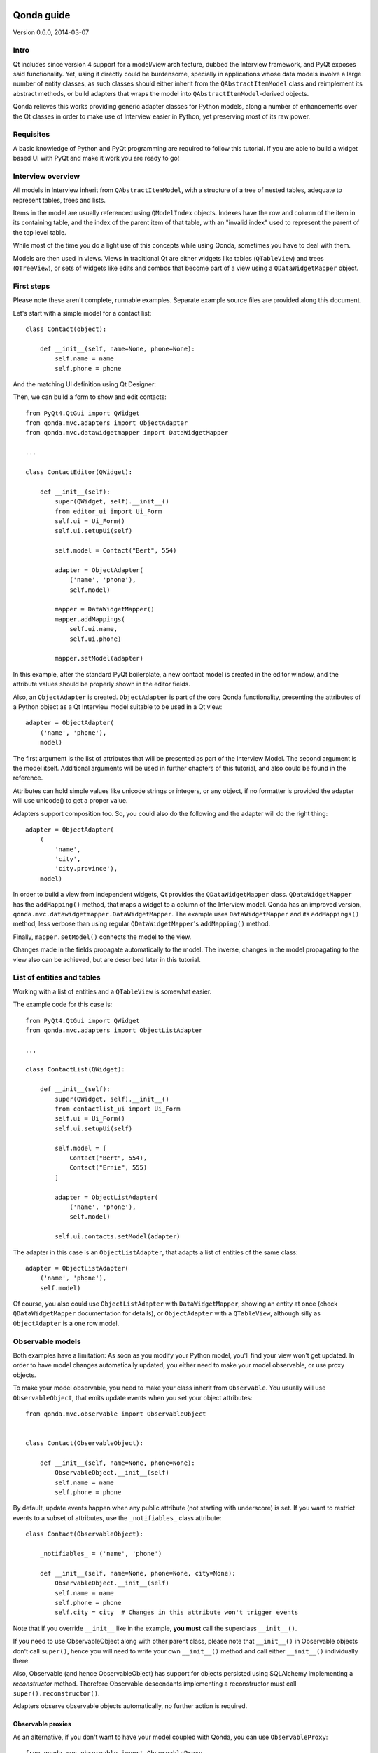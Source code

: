 .. image:: images/logo.png
    :alt: Qonda Logo
    :align: center

===========
Qonda guide
===========

Version 0.6.0, 2014-03-07

Intro
=====

Qt includes since version 4 support for a model/view architecture,
dubbed the Interview framework, and PyQt exposes said functionality.
Yet, using it directly could be burdensome, specially in applications
whose data models involve a large number of entity classes, as such
classes should either inherit from the ``QAbstractItemModel`` class and
reimplement its abstract methods, or build adapters that
wraps the model into ``QAbstractItemModel``-derived objects.

Qonda relieves this works providing generic adapter classes for
Python models, along a number of enhancements over the Qt classes
in order to make use of Interview easier in Python, yet preserving
most of its raw power.

Requisites
==========

A basic knowledge of Python and PyQt programming are required to follow
this tutorial. If you are able to build a widget based UI with PyQt and
make it work you are ready to go!

Interview overview
==================

All models in Interview inherit from ``QAbstractItemModel``, with a
structure of a tree of nested tables, adequate to represent tables,
trees and lists.

Items in the model are usually referenced using ``QModelIndex`` objects.
Indexes have the row and column of the item in its containing table,
and the index of the parent item of that table, with an "invalid index"
used to represent the parent of the top level table.

While most of the time you do a light use of this concepts while using
Qonda, sometimes you have to deal with them.

Models are then used in views. Views in traditional Qt are either widgets
like tables (``QTableView``) and trees (``QTreeView``), or sets of widgets like
edits and combos that become part of a view using a ``QDataWidgetMapper``
object.

First steps
===========

Please note these aren't complete, runnable examples. Separate
example source files are provided along this document.

Let's start with a simple model for a contact list::

    class Contact(object):

        def __init__(self, name=None, phone=None):
            self.name = name
            self.phone = phone

And the matching UI definition using Qt Designer:

.. image:: images/editor.png
   :align: center

Then, we can build a form to show and edit contacts::

    from PyQt4.QtGui import QWidget
    from qonda.mvc.adapters import ObjectAdapter
    from qonda.mvc.datawidgetmapper import DataWidgetMapper

    ...

    class ContactEditor(QWidget):

        def __init__(self):
            super(QWidget, self).__init__()
            from editor_ui import Ui_Form
            self.ui = Ui_Form()
            self.ui.setupUi(self)

            self.model = Contact("Bert", 554)

            adapter = ObjectAdapter(
                ('name', 'phone'),
                self.model)

            mapper = DataWidgetMapper()
            mapper.addMappings(
                self.ui.name,
                self.ui.phone)

            mapper.setModel(adapter)


In this example, after the standard PyQt boilerplate, a new contact
model is created in the editor window, and the attribute values should be
properly shown in the editor fields.

Also, an ``ObjectAdapter`` is created. ``ObjectAdapter`` is part of the core
Qonda functionality, presenting the attributes of a Python object as a Qt
Interview model suitable to be used in a Qt view::

    adapter = ObjectAdapter(
        ('name', 'phone'),
        model)

The first argument is the list of attributes that will be presented as part
of the Interview Model. The second argument is the model itself. Additional
arguments will be used in further chapters of this tutorial, and also could
be found in the reference.

Attributes can hold simple values like unicode strings or integers, or any
object, if no formatter is provided the adapter will use unicode() to get
a proper value.

Adapters support composition too. So, you could also do the following and the
adapter will do the right thing::

    adapter = ObjectAdapter(
        (
            'name',
            'city',
            'city.province'),
        model)


In order to build a view from independent widgets, Qt provides the
``QDataWidgetMapper`` class. ``QDataWidgetMapper`` has the ``addMapping()``
method, that maps a widget to a column of the Interview model.
Qonda has an improved version, ``qonda.mvc.datawidgetmapper.DataWidgetMapper``.
The example uses ``DataWidgetMapper`` and its ``addMappings()`` method,
less verbose than using regular ``QDataWidgetMapper``'s
``addMapping()`` method.

Finally, ``mapper.setModel()`` connects the model to the view.

Changes made in the fields propagate automatically to the model.
The inverse, changes in the model propagating to the view also can be achieved,
but are described later in this tutorial.

List of entities and tables
===========================

Working with a list of entities and a ``QTableView`` is somewhat easier.

.. image:: images/contactlist.png
   :align: center

The example code for this case is::

    from PyQt4.QtGui import QWidget
    from qonda.mvc.adapters import ObjectListAdapter

    ...

    class ContactList(QWidget):

        def __init__(self):
            super(QWidget, self).__init__()
            from contactlist_ui import Ui_Form
            self.ui = Ui_Form()
            self.ui.setupUi(self)

            self.model = [
                Contact("Bert", 554),
                Contact("Ernie", 555)
            ]

            adapter = ObjectListAdapter(
                ('name', 'phone'),
                self.model)

            self.ui.contacts.setModel(adapter)


The adapter in this case is an ``ObjectListAdapter``, that adapts a list of
entities of the same class::

    adapter = ObjectListAdapter(
        ('name', 'phone'),
        self.model)

Of course, you also could use ``ObjectListAdapter`` with ``DataWidgetMapper``,
showing an entity at once (check ``QDataWidgetMapper`` documentation for
details), or ``ObjectAdapter`` with a ``QTableView``, although silly as
``ObjectAdapter`` is a one row model.

Observable models
=================

Both examples have a limitation: As soon as you modify your Python model,
you'll find your view won't get updated. In order to have model changes
automatically updated, you either need to make your model observable,
or use proxy objects.

To make your model observable, you need to make your class inherit from
``Observable``. You usually will use ``ObservableObject``, that emits update
events when you set your object attributes::

    from qonda.mvc.observable import ObservableObject


    class Contact(ObservableObject):

        def __init__(self, name=None, phone=None):
            ObservableObject.__init__(self)
            self.name = name
            self.phone = phone


By default, update events happen when any public attribute (not starting
with underscore) is set. If you want to restrict events to a subset of
attributes, use the ``_notifiables_`` class attribute::

    class Contact(ObservableObject):

        _notifiables_ = ('name', 'phone')

        def __init__(self, name=None, phone=None, city=None):
            ObservableObject.__init__(self)
            self.name = name
            self.phone = phone
            self.city = city  # Changes in this attribute won't trigger events

Note that if you override ``__init__`` like in the example, **you must** call
the superclass ``__init__()``.

If you need to use ObservableObject along with other parent class, please
note that ``__init__()`` in Observable objects don't call ``super()``, hence you
will need to write your own ``__init__()`` method and call either ``__init__()``
individually there.

Also, Observable (and hence ObservableObject) has support for objects persisted
using SQLAlchemy implementing a *reconstructor* method. Therefore Observable
descendants implementing a reconstructor must call ``super().reconstructor()``.

Adapters observe observable objects automatically, no further action is
required.

Observable proxies
------------------

As an alternative, if you don't want to have your model coupled with Qonda,
you can use ``ObservableProxy``::

    from qonda.mvc.observable import ObservableProxy

    ...
    self.model = ObservableProxy(model)
    adapter = ObjectAdapter(
        ('name', 'phone'),
        self.model)
    self.mapper.setModel(adapter)


Of course, the catch is that any further changes to the model should be done
through the proxy in order to get the views updated. Eventually you could wrap
any method of the model that updates the attributes in order to emit the update
event after the change.

Observable lists
----------------

Observable lists are always implemented as proxies, but the target argument
is optional.::

    from qonda.mvc.observable import ObservableListProxy

    ...
    self.model = ObservableListProxy(contacts)
    adapter = ObjectListAdapter(
        ('name', 'phone'),
        self.model)
    self.mapper.setModel(adapter)

If you don't provide a target, a new empty list is used, and could be used
as a regular list::

    self.model = ObservableListProxy()
    self.model.append(Contact("Bert", 554))

Observable lists track list operations like insertions or removals, but they
don't observe changes on its items, to do so those must be observable (and
observed) as well.

Emitting arbitrary events
-------------------------

You can use the observable/observer infrastructure for your own purposes too.
For this, besides inheriting from one of the observable classes
(``Observable``, ``ObservableObject``, ``ObservableProxy`` and
``ObservableListProxy``), you must use the ``Observable._notify`` method with
the event type and any event related data you want to pass to your observers::

    class MyObservableObject(Observable):
    ...
        def my_event(self):
            ...
            my_event_related_data = 42
            self._notify("my_event_type", my_event_related_data)

Writing observers
-----------------

Any callable can be an observer, so you can either use methods, standalone
functions, or any other callable object.

The prototype for an observer is::

    observer_function(sender, event_type, observer_data, event_data)

Where sender is the object emitting the event, event_type is the event type
from the ``_notify()`` method, observer_data is extra data provided when
setting the observer,
and event_data is the data from the ``_notify()`` method.

Observing events
----------------

In order to observe events, you must call the ``add_callback()`` method of
the observable object::

    observer_data = 123
    model.add_callback(my_callback, observer_data)

Where observer_data is any additional data required by the observer to
process the event.

Any number of observers can observe an object, and an observer can observe
any number of objects. There is no warranty on the order of callback
invocation.

You also can stop observing an object::

    model.remove_callback(my_callback)

ObservableObject events
-----------------------

Currently, ``ObservableObject``  and ``ObservableProxy`` emit the following
events:

* before_update: Immediately before assigning a new value to an attribute.
  event_data is a tuple of length 1 containing the attribute name.
* update: Immediately after assigning a new value to an attribute.
  event_data is a tuple of length 1 containing the attribute name.

Hence, an observer for an ObservableObject could be::

    def observer(sender, event_type, _, attributes):
        if event_type == "update":
            if "price" in attributes:
                sender.tax = sender.price * TAX_RATE
                sender.total = sender.price + sender.tax

While ``attributes`` is a tuple of length 1 as a generalization.
Your observers should be written, as best practice, for an arbitrary number
of attributes,  and use ``for`` and ``in``, so they will work correctly if
you use them with other Observable objects that could emit events with
several attributes at once.

ObservableListProxy events
--------------------------

``ObservableListProxy`` objects emit the following events:

* before_setitem: Before doing ``l[i] = x or l[i:j] = new_items``.
  Event data: index (or slice), and new value length.
* setitem: After doing ``l[i] = x or l[i:j] = new_items``.
  Event data: index (or slice), and new value length.
* before_delitem: Before doing ``del l[i]``, ``l.remove(x)`` or ``l.pop()``.
  Event data: index.
* delitem: After doing ``del l[i]``, ``l.remove(x)`` or ``l.pop()``.
  Event data: index.
* before_insert: Before doing ``l.insert(i, x)``.
  Event data: index.
* insert: After doing ``l.insert(i, x)``.
  Event data: index.
* before_append: Before doing ``l.append(x)``.
  Event data: None.
* append: After doing ``l.append(x)``.
  Event data: None.
* before_extend: Before doing ``l.extend(items)``.
  Event data: len(items).
* extend: After doing ``l.extend(items)``.
  Event data: len(items).

Qonda and metadata
==================

There are several customizations in the handling of the model available,
those are done using model metadata. Most metadata properties are related
to Qt Interview roles.

You can set metadata:

* In the model class.
* In the adapter.

Class level Metadata
--------------------

You can add metadata to your model classes, using the ``_qonda_column_meta_``
class. Those are dicts, with keys being the name of the attributes the
metadata is being defined, and values are dicts of attribute specific
metadata::

    class Contact(ObservableObject):

        _qonda_column_meta_ = {
            'name': {
                'title': "Full Name",
                'width': 30
                }
            }

        def __init__(self, name=None, phone=None):
            ObservableObject.__init__(self)
            self.name = name
            self.phone = phone

.. tip:: Alternatively lack of coupling can be preserved assigning
    `` _qonda_column_meta_`` outside the class definition::

	    Contact._qonda_column_meta_ = {
		'name': {
		    'width': 30
		    }
		}

Using class level metadata only works when the class argument is set in the
adapter constructor. See next section for details.

Also, instead of a dict you can use the type (class) of an attribute.
In that case, the special key '.' in the attribute class metadata is used
for such attribute.::

    class Contact(ObservableObject):

        _qonda_column_meta_ = {
            '.': {  # Metadata for this class when used as a value
                'width': 30
            },
            'name': {
                'title': "Full Name",
                'width': 30
                }
            }

    class Call(ObservableObject):

        _qonda_column_meta_ = {
            'contact': Contact  # Use metadata from '.' key from Contact
            }

If you plan to use composited attributes in your adapters (like 'contact.phone',
make sure to use types as metadata, this way Qonda will be able to find the
proper metadata following the chain of metadata definitions.

Besides the special '.' key, you can define the special '*' key, in order to
set metadata properties affecting the presentation of all the attributes,
(e.g. a full row in a view), without repeating them for
each attribute::

    class Contact(ObservableObject):

        _qonda_column_meta_ = {
            },
            '*' {
		# Common metadata for all attributes of this class instances
                'foreground': QColor("blue")  # All attributes displayed in blue
                                              # unless foreground is set in
                                              # an attribute key
            },
            'name': {
                'title': "Full Name",
                'width': 30,
		'foreground': QColor("white")  # This overrides the blue foreground
                }
            }


Adapter level metadata
----------------------

You can add or override metadata in each adapter, setting the desired property
as a tuple containing the attribute name and the dict metadata::

        adapter = ObjectListAdapter(
            (
                ('name', {
                    'width': 30
                }),
                'phone'
            ),
            self.model)

For compatibility with older releases, Qonda also accepts the deprecated
``column_meta`` argument. The argument is a tuple of dicts, one as many columns
have the adapter::

        adapter = ObjectListAdapter(
            ('name', 'phone'),
            self.model, column_meta=
            (
                {'width': 30},
                {}
            ))

If class metadata is also available, adapter uses both. Individual
metadata properties set in the adapter override properties in class
metadata when both are set.

Metadata properties
-------------------

The next metadata properties are available, column wise:

==================  ======================  ==========================  =============  ========================================
Property            Property type           Value type                  Qt Role        Description
==================  ======================  ==========================  =============  ========================================
title               Constant                unicode                     DisplayRole    Column title in QTableView and QTreeView
width               Constant                int                         SizeHintRole   Column width in characters. Used in
                                                                                       table and tree views along
                                                                                       ``resizeColumnsToContents()``
columnResizeMode    Constant                ``QHeaderView.ResizeMode``                 ResizeMode for the column (Qonda
                                                                                       extension, works with Qonda's TableView
                                                                                       and TreeView widgets).
                                                                                       Usually set to ``QHeaderView.Stretch``
                                                                                       (use any extra available space) or
                                                                                       ``QHeaderView.ResizeToContents`` (use
                                                                                       available space according to contents)
==================  ======================  ==========================  =============  ========================================

The next metadata properties are available, attribute value wise:

================== ====================== ======================== ============== ============================================
Property           Property type          Value type               Qt Role        Description
================== ====================== ======================== ============== ============================================
displayFormatter   Callable               unicode                  DisplayRole    A callable that receives the attribute value
                                                                                  and returns the formatted for displaying in
                                                                                  a view.
editFormatter      Callable               unicode                  EditRole       A callable that receives the attribute value
                                                                                  and returns the formatted for displaying in
                                                                                  editors.
decoration         Callable or constant   ``QIcon``, ``QColor``    DecorationRole Icon for the attribute. If it's a callable
                                          or ``QPixmap``                          it receives the entity as argument.
tooltip            Callable or constant   unicode                  ToolTipRole    Tooltip for the attribute. If it's a callable
                                                                                  it receives the entity as argument.
statustip          Callable or constant   unicode                  StatusTipRole  Statustip for the attribute. If it's a
                                                                                  callable it receives the entity as argument.
whatsthis          Callable or constant   unicode                  WhatsThisRole  What's this help text for the attribute. If
                                                                                  it's a callable it receives the entity as
                                                                                  argument.
font               Callable or constant   ``QFont``                FontRole       Font family/size/style/weight used to show
                                                                                  the value. If it's a callable it receives
                                                                                  the entity as argument.
alignment          Constant               ``Qt.Alignment``         AlignmentRole  Field alignment.
background         Callable or constant   ``QBrush`` or ``QColor`` BackgroundRole Color/brush used to paint the background of
                                                                                  the widget or field. If it's a callable it
                                                                                  receives the entity as argument.
foreground         Callable or constant   ``QBrush`` or ``QColor`` ForegroundRole Color/brush used to paint the value on the
                                                                                  widget or field. If it's a callable it
                                                                                  receives the entity as argument.
mime               Callable                object                                 A callable returning data representing the
                                                                                  item in order to be serialized in a
                                                                                  call to mimeData(). See Drag 'n Drop support.
flags              dict, keys are
                   ``Qt.ItemFlags``,      bool                                    Flags of the Interview model item, such as
                   values are callables                                           the item being enabled, editable or
                   or constants                                                   selectable.
================== ====================== ======================== ============== ============================================


Adapters, in detail
===================

The full syntax for ``ObjectAdapter`` creation is::

    ObjectAdapter(properties, model=None, class_=None,
            column_meta=None, row_meta=None, parent=None)

* properties: A list (but usually a Python tuple) of attribute names
* model: The model entity object
* class\_: The class of the model, for metadata purposes, as model eventually could be None. See also ``ObjectListAdapter``.
* column_meta: The adapter level metadata, a list or tuple of dict **(DEPRECATED)**.
* row_meta: Adapter level row wide metadata, a dict.
* parent: As adapters are QObject inheritors, can have parents for memory management purposes. Usually not used.

The syntax for ``ObjectListAdapter`` is similar::

    ObjectListAdapter(properties, model=None, class_=None, column_meta=None,
        row_meta=None, parent=None, options=None, item_factory=None)

* class\_: For metadata purposes, but also for row appending. See also ``item_factory``.
* options: A set of options, by default assumes {'edit', 'append'}:
    + edit: Allow item editing (currently not used, see flags)
    + append: Allows visual appending by showing a fake row at the bottom of the model. (Currently used only in empty models)
* item_factory: Callable that return a new entity to be inserted into the model when ``insertRows()`` is called from the Qt side. If not set, ``class_`` constructor is used.

Adapter API
-----------

Adapters inherits from ``QAbstractItemModel``, and as such implements all
of its methods and properties. Also implements the next methods.

* ``getPyModel()``: Returns the Python model of the adapter.::

    # What's the current model for this adapter?
    model = self.adapter.getPyModel()
    model.foo = 5

* ``getPyObject(index)``: Returns the entity matching the given ``QModelIndex``.
    In ObjectAdapter returns the model for any index, in ObjectListAdapter
    returns the row of the list for the matching row of the index, and
    so on.::

        # See also datawidgetmapper.DataWidgetMapper.currentPyObject(),
        # widgets.views TableView.currentPyObject(),
        # and widgets.views TreeView.currentPyObject()
        current_contact = self.adapter.getPyObject(self.ui.contacts.currentIndex())

* ``getPropertyColumn(propertyname)``: Returns the column number of the given
    property.::

        # Hide the column for phone without having the column number at hand
        column = self.adapter.getPropertyColumn('phone')
        self.ui.contact.setColumnHidden(column, True)

* ``getColumnProperty(col)``: Returns the property name of the given column.

* ``properties()``: Returns the property list

Other adapters
--------------

``ValueListAdapter`` wraps a list of objects to be interpreted as values,
implementing a single column Interview model where each item matches one
value::

    ValueListAdapter(model, parent=None, class_=None,
        column_meta=None, row_meta=None)

Note that no property argument is required, however ``column_meta`` is
still a sequence, in order to be consistent with other adapters.

Common use of ``ValueListAdapter`` is as the model for combo boxes::

    choices = ["Apple", "Orange", "Banana"]  # Any kind of object allowed
    self.choices_adapter = ValueListAdapter(choices)
    self.ui.comboBox.setModel(self.choices_adapter)

``ObjectTreeAdapter`` is a more powerful version of ``ObjectListAdapter``,
able to wrap a tree-like structure of objects of the same type::

    ObjectTreeAdapter(properties, model=None, class_=None,
            column_meta=None, row_meta=None, qparent=None,
            rootless=False, options=None, parent_attr='parent',
            children_attr='children'):

* qparent: Same as parent in previous cases.
* rootless: If ``False``, the model tree have a root object. If ``True``, the provided model is a list with no common root.
* parent_attr: Name of the model's attribute that reference each item parent
* children_attr: Name of the model's attribute that references each item children.


Mappers, widgets and delegates
==============================

Delegates
---------

Delegates are objects that copy values from the model to the view, and vice
versa. When used in views like ``QTableView``, also build alternate editors
and draw values in the view.

Qonda provides several custom delegates, in order to use alternative editor
in views, and being able to customize the editor properties:

* ComboBoxDelegate: Use QComboBox in views::

    mvc.delegates.ComboBoxDelegate(parent=None, model=None, **properties)

* SpinBoxDelegate: Use QSpinBox in views::

    mvc.delegates.SpinBoxDelegate(parent=None, **properties)

* DateEditDelegate: Use QDateEdit in views::

    mvc.delegates.DateEditDelegate(parent=None, **properties)

* LineEditDelegate: Use QLineEdit with alignment, inputMask, etc.::

    mvc.delegates.LineEditDelegate(parent=None, validator=None, **properties):

* CheckBoxDelegate: Use QCheckBoxDelegate in views.::

    mvc.delegates.CheckBoxDelegate(parent=None, **properties)

* LookupWidgetDelegate: Use LookupWidgetDelegate in views.::

    widgets.LookupWidgetDelegate(parent=None, search_function=None, search_window=None,
            display_formatter=unicode):

* PixmapDelegate: Show pixmap values in views.::

    mvc.delegates.PixMapDelegate(parent=None, scale=False)

Also delegates uses the customized widgets (see below).

``ComboBoxDelegate`` is also special. Working with vanilla ``QComboBox``
means working with the chosen value index. ``ComboBoxDelegate`` uses
the model value directly, so setting a model attribute to the selected
value (being the value a string or any arbitrary type) will be transparent.

If QComboBox.editable is set to True, the property should be always a str, as
it returns QCombBox.currentText() as the model value.

Qt uses delegates along with (Q)DataWidgetMapper for value parsing and formatting,
and in views (QTableView/QTreeView) for editor widget creation.

``DataWidgetMapper`` (see below) use this delegates automatically when appropiate::

    from qonda.datawidgetmapper import DataWidgetMapper
    ...
    self.mapper = DataWidgetMapper()
    self.mapper.addMappings(
        self.ui.name,
        self.ui.phone,
        # if contactType is a QComboBox, mapper will use
	# a ComboBoxDelegate automatically.
	self.ui.contactType)

If you need to use a customized delegate (e.g. setting editor properties),
use the ``addMapping()`` method with the ``delegate`` argument::

    from qonda.datawidgetmapper import DataWidgetMapper
    from qonda.mvc.delegates import LineEditDelegate

    ...

    mapper.addMapping(self.ui.name, 0)
    mapper.addMapping(self.ui.phone, 1,
        delegate=LineEditDelegate(self, inputMask="999-9999"))


In views, you must use the ``setItemDelegateForColumn()`` method::

    self.ui.contacts.setItemDelegateForColumn(1,
        LineEditDelegate(self, inputMask="999-9999"))

DataWidgetMapper
----------------

``DataWidgetMapper`` provides a more powerful and convenient alternative
to stock ``QDataWidgetMapper``:

* Uses the appropiate, alternative delegate if registered in the
  ``_mappingDelegateClass`` attribute of the widget class, or via the
  delegate attribute in the ``addMapping()`` method::

    from qonda.datawidgetmapper import DataWidgetMapper
    ...
    self.mapper = QDataWidgetMapper()
    ...
    # If category is a QComboBox, uses ComboBoxDelegate automatically
    self.mapper.addMapping(self.ui.category)

* Uses an enhanced ``ItemDelegate`` delegate, in order to set widget colors
  and fonts along the value.
* Enhances the ``addMapping()`` method to specify an alternate delegate.

    self.mapper.addMapping(self.ui.image, delegate=ImageDelegate(self))

* Adds an ``addMappings`` method for quick setting of mappings.::

    # This is the same as 2 addMapping() calls with sections 0 and 1
    self.mapper.addMappings(
        self.ui.name,
        self.ui.phone)

* Alternatively, mapping can be set from a list or property names using
  ``mapFromPropertyList``.::

    # This will map to widgets "name", "phone", "city" and "city_province"
    self.mapper.mapFromPropertyList(self.ui,
        ('name', 'phone', 'city', 'city.province'))

    # Using properties from an adapter
    self.mapper.mapFromPropertyList(self.ui, adapter.properties())

* Widgets can be mapped with no model assigned, and mappings persists after a
  call to ``setModel()``
* ``setModel()`` automatically do ``toFirst()``::

    self.mapper = DataWidgetMapper()
    self.mapper.addMappings(
        self.ui.name,
        self.ui.phone)
    self.mapper.setModel(model)  # New model doesn't clear mappings
                                 # Already shows first row

* Adds a convenience ``currentPyObject()`` method to get the Python object for
  the current row.::

    # Same as
    # current_contact = self.adapter.getPyObject(
    #     self.adapter.index(self.mapper.currentIndex(), 0))
    current_contact = self.mapper.currentPyObject()

Widgets
-------

Qonda also provides a set of enhanced widgets:

* DateEdit: A ``QDateEdit`` allowing empty values
* DateTimeEdit: A ``QDateTimeEdit`` allowing empty values
* SpinBox: A ``QSpinBox`` allowing empty values
* ComboBox: A ``QComboBox`` allowing empty values:
* MaskedLineEdit: A ``QLineEdit`` that filters out the mask separators from
    the value.
* NumberEdit: A ``QLineEdit`` for localized number editing.

DateEdit, DateTimeEdit, SpinBox and ComboBox
--------------------------------------------

New properties:

* allowEmpty(getAllowEmpty/setAllowEmpty), default=True: if True, the widget
  can be empty.

NumberEdit
----------

New properties:

* value(getValue/setValue): Get/Set the value of the widget.

* decimals(getDecimals/setDecimals), default=0

* returnDecimal(getReturnDecimal/setReturnDecimal), default=False: If False,
  returned values are of type ``float``, if True are of type
  ``decimal.Decimal``.


LookupWidget
------------

Besides enhancing standard widgets, Qonda provides ``LookupWidget`` and it's
very useful to set attributes when the number of allowable values is too
large for a combo box. At first sight, ``LookupWidget`` is a regular
``QLineEdit``, but input is not taken as the value for the attribute but as
input for a search function that returns the real value::

    cities = (
        u'Barcelona', u'Berlin', u'Bordeaux', u'Buenos Aires', u'Madrid',
        u'Manchester', u'Liverpool', u'London', u'Lyon', u'New York',
        u'Paris', u'Zurich')


    def lookup_city(s):
        result = []
        s = s.lower()
        for city in cities:
            if city[:len(s)].lower() == s:
                result.append(city)
        return result

    ...
    # Set the search function in the form setup:
    self.ui.city.search_function = lookup_city


TableView and TreeView
----------------------

``QTableView`` and ``QTreeView`` also received some extra love, adding these
key combinations:

* Delete: Erases the selected value
* Down: If pressed while the current row is the last row, appends a new row.
* Control + Insert: Inserts a new row.
* Control + Delete: Deletes the current row.

New Properties:

* allowAppends (getAllowAppends/setAllowAppends), default=True: Allows row
  appending.
* allowInserts (getAllowInserts/setAllowInserts), default=True: Allows row
  insertion.
* allowDeletes (getAllowDeletes/setAllowDeletes), default=True: Allows row
  deletion.

New methods:

* ``setItemDelegatesForColumns(delegate, ...])``: a shorthand for a sequence
  of ``setItemDelegateForColumn()```calls, and avoid counting columns by
  hand. To skip a column, use ``None`` .::

        self.ui.contacts.setItemDelegatesForColums(
            None,
            None,
            ComboBoxDelegate(ValueListAdapter(categories)))

* ``TreeView`` implements the handy ``resizeColumnsToContents()`` method,
  already present in ``QTableView``.
* ``currentPyObject()``: Returns the Python object for the current index of
  the view. A shorthand for the ``getPyObject()`` method of the adapters.::

        # Same as
        # current_contact = self.adapter.getPyObject(self.ui.contacts.currentIndex())
        current_contact = self.ui.contacts.currentPyObject()

New signals:

* currentRowChanged(int)

Qonda and SQLAlchemy
====================

Currently, Qonda and SQLAlchemy make a good match, with the following
caveats:

* Classes inheriting from both Observable or ObservableObject and a SQLAlchemy
  Base class, must use the proper order and have an ``__init__`` method calling
  for both parents::

      class Model(Base, ObservableObject):
          ...

          def __init__(self):
              Base.__init__(self)
              ObservableObject.__init__(self)

* Classes inheriting Observable (and hence ObservableObject), when a
  *reconstructor* method is required, must call it ``reconstructor`` and
  must call the inherited ``super().reconstructor()`` in order to work
  properly.

* If an object managed by SQLAlchemy is refreshed, Qonda won't notice,
  therefore currently a manual refresh of the views must be required.

Qonda provides functionality created specifically to be used with SQLAlchemy.
See ``ListSessionManager`` and ``QueryResult`` classes below for details.

Drag and Drop
=============

Qonda currently allows of items in-app DnD. The source view items must
set have the Qt.ItemIsDragEnabled flag set to True in the metadata.

Below there is a snippet for drop support::

    def dragEnterEvent(self, event):
        if event.mimeData().hasFormat('application/qonda.pyobject'):
            event.acceptProposedAction()

    def dropEvent(self, event):

        obj = pickle.loads(event.mimeData().
            data('application/qonda.pyobject'))
        try:
            # Add obj in the destination model here
            event.acceptProposedAction()
            event.accept()
        except:
            event.ignore()

While this simple setup works, dropEvents get a copy of your original object, so
you usually will use set metadata *mime* key to provide a function that returns
a value used to reference the dragged object, then use this reference
 in the dropEvent method to get the object itself.


Other goodies
=============

Qonda also includes the following classes, providing functionality useful
for common cases in business apps:

Aggregator
----------

``Aggregator`` calculates sum of attributes and/or count of elements in
list of entities, setting attributes in a provided summary object.
Both entities and the list itself must be observable to allow aggregators
update the summary values::

    from qonda.util.aggregator import Aggregator

    class GroceryItem(ObservableObject):

        def __init__(self, description=None, amount=0):
            ObservableObject.__init__(self)
            self.description = description
            self.amount = amount


    class Summary(ObservableObject):

        def __init__(self):
            ObservableObject.__init__(self)
            self.count = 0
            self.total = 0

    class GroceryListWindow(QWidget):

        def __init__(self):

            ...
            grocery_list = ObservableListProxy()
            ...
            summary = Summary()
            self.aggregator = Aggregator(
                grocery_list,
                summary,
                {
                    '*': 'count',
                    'amount': 'total'
                })


In this example, summary is updated on changes on amounts or quantity of
items. See the aggregator.py example for further details.


ListSessionManager
------------------

``ListSessionManager`` manages automatic adding of deleting of items
of an ObservableListProxy into the associated SQLAlchemy session::

    from qonda.sqlalchemy import ListSessionManager

    ...
    model = ObservableListProxy(self.session.query(Stuff).all())
    # Adding and removing items from the model automatically
    # adds and deletes them from the session.
    self.session_manager = ListSessionManager(self.session, model)


QueryResult
-----------

``QueryResult`` is a list like object whose items comes from the provided
SQLAlchemy query, but retrieving the items incrementally as required,
allowing a fast setup of views with a lot of items::


    from.qonda.sqlalchemy import QueryResult

    ...
    result = QueryResult(session.query(Customer).order_by(Customer.name))
    adapter = ObjectListAdapter(('name', 'city'), result)

``QueryResult`` is not meant for arbitrary item insertion or deletion,
but mostly read only data display, as that would change item indexes
and confuses incremental retrieving mechanism.

